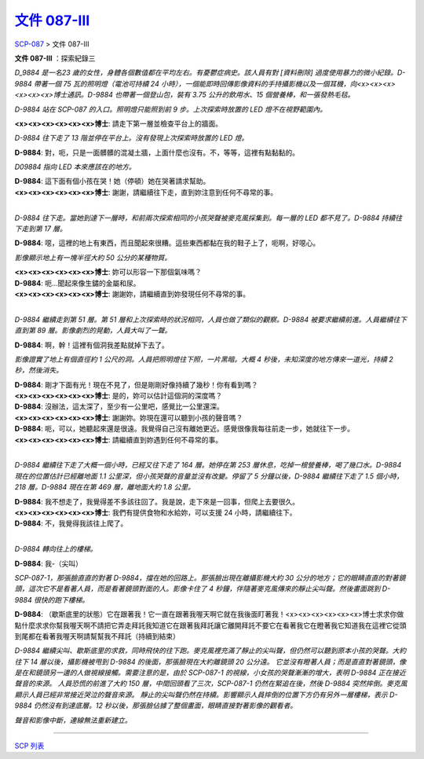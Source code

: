 ==========================================================
`文件 087-III <http://www.scp-wiki.net/document-087-iii>`_
==========================================================

`SCP-087 <scp-087.rst>`_ > 文件 087-III

**文件 087-III** ：探索紀錄三

*D_9884 是一名23 歲的女性，身體各個數值都在平均左右。有憂鬱症病史。該人員有對 [資料刪除] 過度使用暴力的微小紀錄。D-9884 帶著一個 75 瓦的照明燈（電池可持續 24 小時），一個能即時回傳影像資料的手持攝影機以及一個耳機，向<x><x><x><x><x><x>博士通訊。D-9884 也帶著一個登山包，裝有 3.75 公升的飲用水、15 個營養棒，和一張發熱毛毯。*

*D-9884 站在 SCP-087 的入口。照明燈只能照到前 9 步。上次探索時放置的 LED 燈不在視野範圍內。*

**<x><x><x><x><x><x>博士**: 請走下第一層並檢查平台上的牆面。

*D-9884 往下走了 13 階並停在平台上。沒有發現上次探索時放置的 LED 燈。*

**D-9884**: 對，呃，只是一面髒髒的混凝土牆，上面什麼也沒有。不，等等，這裡有點黏黏的。

*D09884 指向 LED 本來應該在的地方。*

| **D-9884**: 這下面有個小孩在哭！她（停頓）她在哭著請求幫助。
| **<x><x><x><x><x><x>博士**: 謝謝，請繼續往下走，直到妳注意到任何不尋常的事。
|

*D-9884 往下走。當她到達下一層時，和前兩次探索相同的小孩哭聲被麥克風採集到。每一層的 LED 都不見了。D-9884 持續往下走到第 17 層。*

**D-9884**: 噁，這裡的地上有東西，而且聞起來很糟。這些東西都黏在我的鞋子上了，呃啊，好噁心。

*影像顯示地上有一塊半徑大約 50 公分的某種物質。*

| **<x><x><x><x><x><x>博士**: 妳可以形容一下那個氣味嗎？
| **D-9884**: 呃...聞起來像生鏽的金屬和尿。
| **<x><x><x><x><x><x>博士**: 謝謝妳，請繼續直到妳發現任何不尋常的事。
|

*D-9884 繼續走到第 51 層。第 51 層和上次探索時的狀況相同，人員也做了類似的觀察。D-9884 被要求繼續前進。人員繼續往下直到第 89 層。影像劇烈的晃動，人員大叫了一聲。*

**D-9884**: 啊，幹！這裡有個洞我差點就掉下去了。

*影像證實了地上有個直徑約 1 公尺的洞。人員把照明燈往下照，一片黑暗。大概 4 秒後，未知深度的地方傳來一道光，持續 2 秒，然後消失。*

| **D-9884**: 剛才下面有光！現在不見了，但是剛剛好像持續了幾秒！你有看到嗎？
| **<x><x><x><x><x><x>博士**: 是的，妳可以估計這個洞的深度嗎？
| **D-9884**: 沒辦法，這太深了，至少有一公里吧，感覺比一公里還深。
| **<x><x><x><x><x><x>博士**: 謝謝妳。妳現在還可以聽到小孩的聲音嗎？
| **D-9884**: 呃，可以，她聽起來還是很遠。我覺得自己沒有離她更近。感覺很像我每往前走一步，她就往下一步。
| **<x><x><x><x><x><x>博士**: 請繼續直到妳遇到任何不尋常的事。
|

*D-9884 繼續往下走了大概一個小時，已經又往下走了 164 層。她停在第 253 層休息，吃掉一根營養棒，喝了幾口水。D-9884 現在的位置估計已經離地面 1.1 公里深，但小孩哭聲的音量並沒有改變。停留了 5 分鐘以後，D-9884 繼續往下走了 1.5 個小時，218 層。D-9884 現在在第 469 層，離地面大約 1.8 公里。*

| **D-9884**: 我不想走了，我覺得差不多該往回了。我是說，走下來是一回事，但爬上去要很久。
| **<x><x><x><x><x><x>博士**: 我們有提供食物和水給妳，可以支援 24 小時，請繼續往下。
| **D-9884**: 不，我覺得我該往上爬了。
|

*D-9884 轉向往上的樓梯。*

**D-9884**: 我-（尖叫）

*SCP-087-1，那張臉直直的對著 D-9884，擋在她的回路上。那張臉出現在離攝影機大約 30 公分的地方；它的眼睛直直的對著鏡頭，這次它不是看著人員，而是看著鏡頭對面的人。影像卡住了 4 秒鐘，伴隨著麥克風傳來的靜止尖叫聲。然後畫面跳到 D-9884 很快的跑下樓梯。*

**D-9884**: （歇斯底里的狀態）它在跟著我！它一直在跟著我喔天啊它就在我後面盯著我！<x><x><x><x><x><x>博士求求你做點什麼求求你幫我喔天啊不請把它弄走拜託我知道它在跟著我拜託讓它離開拜託不要它在看著我它在瞪著我它知道我在這裡它從頭到尾都在看著我喔天啊請幫幫我不拜託（持續到結束）

*D-9884 繼續尖叫、歇斯底里的求救，同時飛快的往下跑。麥克風裡充滿了靜止的尖叫聲，但仍然可以聽到原本小孩的哭聲。大約往下 14 層以後，攝影機被甩到 D-9884 的後面，那張臉現在大約離鏡頭 20 公分遠。*
*它並沒有瞪著人員；而是直直對著鏡頭，像是在和鏡頭另一邊的人做視線接觸。需要注意的是，由於 SCP-087-1 的視線，小女孩的哭聲漸漸的增大，表明 D-9884 正在接近聲音的來源。*
*人員恐慌的前進了大約 150 層，中間回頭看了三次，SCP-087-1 仍然在緊追在後，然後 D-9884 突然摔倒。麥克風顯示人員已經非常接近哭泣的聲音來源。*
*靜止的尖叫聲仍然在持續。影響顯示人員摔倒的位置下方仍有另外一層樓梯，表示 D-9884 仍然沒有到達底層。12 秒以後，那張臉佔據了整個畫面，眼睛直接對著影像的觀看者。*

*聲音和影像中斷，連線無法重新建立。*

--------

`SCP 列表 <index.rst>`_
